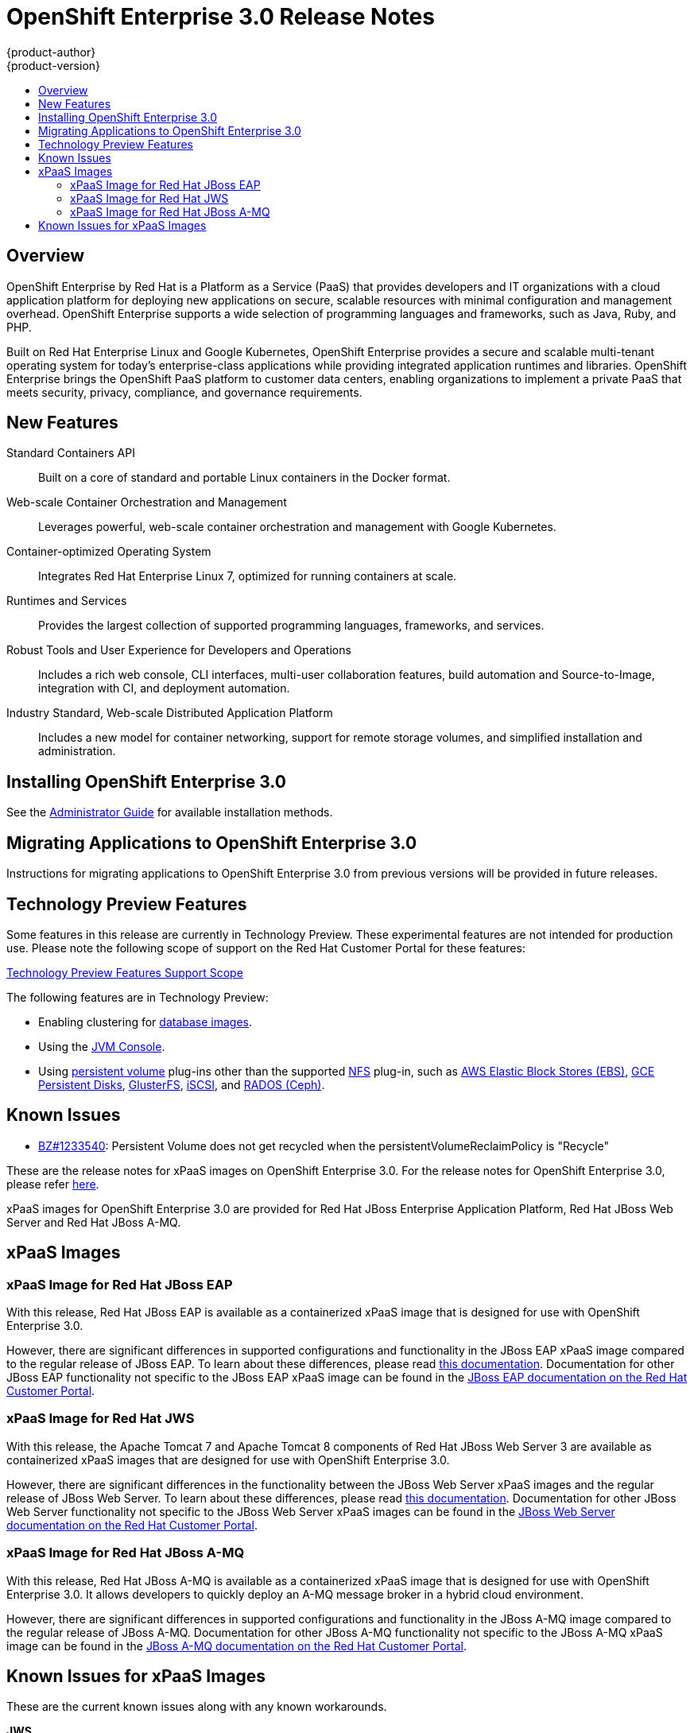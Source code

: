 = OpenShift Enterprise 3.0 Release Notes
{product-author}
{product-version}
:data-uri:
:icons:
:experimental:
:toc: macro
:toc-title:
:prewrap!:

toc::[]

== Overview

OpenShift Enterprise by Red Hat is a Platform as a Service (PaaS) that provides
developers and IT organizations with a cloud application platform for deploying
new applications on secure, scalable resources with minimal configuration and
management overhead. OpenShift Enterprise supports a wide selection of
programming languages and frameworks, such as Java, Ruby, and PHP.

Built on Red Hat Enterprise Linux and Google Kubernetes, OpenShift Enterprise
provides a secure and scalable multi-tenant operating system for today's
enterprise-class applications while providing integrated application runtimes
and libraries. OpenShift Enterprise brings the OpenShift PaaS platform to
customer data centers, enabling organizations to implement a private PaaS that
meets security, privacy, compliance, and governance requirements.

== New Features

Standard Containers API::
Built on a core of standard and portable Linux containers in the Docker format.

Web-scale Container Orchestration and Management::
Leverages powerful, web-scale container orchestration and management with Google Kubernetes.

Container-optimized Operating System::
Integrates Red Hat Enterprise Linux 7, optimized for running containers at
scale.

Runtimes and Services::
Provides the largest collection of supported programming languages, frameworks,
and services.

Robust Tools and User Experience for Developers and Operations::
Includes a rich web console, CLI interfaces, multi-user collaboration features,
build automation and Source-to-Image, integration with CI, and deployment
automation.

Industry Standard, Web-scale Distributed Application Platform::
Includes a new model for container networking, support for remote storage
volumes, and simplified installation and administration.

== Installing OpenShift Enterprise 3.0

See the link:../admin_guide/install/overview.html[Administrator Guide] for
available installation methods.

== Migrating Applications to OpenShift Enterprise 3.0

Instructions for migrating applications to OpenShift Enterprise 3.0 from
previous versions will be provided in future releases.

[[technology-preview]]
== Technology Preview Features

Some features in this release are currently in Technology Preview. These
experimental features are not intended for production use. Please note the
following scope of support on the Red Hat Customer Portal for these features:

https://access.redhat.com/support/offerings/techpreview[Technology Preview
Features Support Scope]

The following features are in Technology Preview:

- Enabling clustering for link:../using_images/db_images/overview.html[database
images].
- Using the
link:../architecture/infrastructure_components/web_console.html#jvm-console[JVM
Console].
- Using link:../dev_guide/persistent_volumes.html[persistent volume] plug-ins
other than the supported link:../admin_guide/persistent_storage_nfs.html[NFS]
plug-in, such as
link:../rest_api/kubernetes_v1.html#v1-awselasticblockstorevolumesource[AWS
Elastic Block Stores (EBS)],
link:../rest_api/kubernetes_v1.html#v1-gcepersistentdiskvolumesource[GCE
Persistent Disks],
link:../rest_api/kubernetes_v1.html#v1-glusterfsvolumesource[GlusterFS],
link:../rest_api/kubernetes_v1.html#v1-iscsivolumesource[iSCSI], and
link:../rest_api/kubernetes_v1.html#v1-rbdvolumesource[RADOS (Ceph)].

== Known Issues

- https://bugzilla.redhat.com/show_bug.cgi?id=1233540[BZ#1233540]: Persistent
Volume does not get recycled when the persistentVolumeReclaimPolicy is
"Recycle"

These are the release notes for xPaaS images on OpenShift Enterprise
3.0. For the release notes for OpenShift Enterprise 3.0, please refer
https://access.redhat.com/beta/documentation/en/openshift-enterprise-30-whats-new#release-notes[here].

xPaaS images for OpenShift Enterprise 3.0 are provided for Red Hat JBoss
Enterprise Application Platform, Red Hat JBoss Web Server and Red Hat
JBoss A-MQ.

== xPaaS Images

=== xPaaS Image for Red Hat JBoss EAP


With this release, Red Hat JBoss EAP is available as a containerized
xPaaS image that is designed for use with OpenShift Enterprise 3.0.

However, there are significant differences in supported configurations
and functionality in the JBoss EAP xPaaS image compared to the regular
release of JBoss EAP. To learn about these differences, please read
https://access.redhat.com/beta/documentation/en/openshift-enterprise-30-using-images#jboss-eap[this documentation].
Documentation for other JBoss EAP functionality not specific to the
JBoss EAP xPaaS image can be found in the https://access.redhat.com/documentation/en-US/JBoss_Enterprise_Application_Platform/[JBoss
EAP documentation on the Red Hat Customer Portal].

=== xPaaS Image for Red Hat JWS

With this release, the Apache Tomcat 7 and Apache Tomcat 8 components of
Red Hat JBoss Web Server 3 are available as containerized xPaaS images
that are designed for use with OpenShift Enterprise 3.0.

However, there are significant differences in the functionality between the JBoss Web
Server xPaaS images and the regular release of JBoss Web Server. To
learn about these differences, please read
https://access.redhat.com/beta/documentation/en/openshift-enterprise-30-using-images#jboss-web-server[this documentation].
Documentation for other JBoss Web Server functionality not specific to
the JBoss Web Server xPaaS images can be found in the
https://access.redhat.com/documentation/en-US/Red_Hat_JBoss_Web_Server/[JBoss
Web Server documentation on the Red Hat Customer Portal].

=== xPaaS Image for Red Hat JBoss A-MQ

With this release, Red Hat JBoss A-MQ is available as a containerized
xPaaS image that is designed for use with OpenShift Enterprise 3.0. It
allows developers to quickly deploy an A-MQ message broker in a hybrid
cloud environment.

However, there are significant differences in supported configurations and functionality in the JBoss A-MQ image
compared to the regular release of JBoss A-MQ. Documentation for other
JBoss A-MQ functionality not specific to the JBoss A-MQ xPaaS image can
be found in the
https://access.redhat.com/documentation/en-US/Red_Hat_JBoss_A-MQ/[JBoss
A-MQ documentation on the Red Hat Customer Portal].

== Known Issues for xPaaS Images

These are the current known issues along with any known workarounds.

*JWS*

* Tomcat's access log valve logs to file in container instead of
stdout.:
https://issues.jboss.org/browse/CLOUD-57[https://issues.jboss.org/browse/CLOUD-57]‌

Due to this issue, the logging data is not available for the central
logging facility. To workaround this issues, use `oc exec` command to
get the contents of the log file.

* `mvn clean` in JWS STI can fail:
https://issues.jboss.org/browse/CLOUD-153[https://issues.jboss.org/browse/CLOUD-153]

It is not possible to clean up after a build in JWS STI because the
Maven command `mvn clean` fails. This command fails due to Maven not being
able to build the object model during startup.

To work around this issue, add Red Hat and JBoss repositories into
*_pom.xml_* of the application if the application uses dependencies from
there.

* Datasource realm configuration is incorrect for JWS:
https://issues.jboss.org/browse/CLOUD-156[https://issues.jboss.org/browse/CLOUD-156]

It is not possible to do correct JNDI lookup for datasources in the
current JWS image if an invalid combination of datasource and realm
properties is defined. If a datasource is configured in the *_context.xml_*
file and a realm in *_server.xml_* file, then the *_server.xml_*'s
`*localDataSource*` property should be set to true.

*EAP*

* JPA application fails to start when the database is not available:
https://issues.jboss.org/browse/CLOUD-61[https://issues.jboss.org/browse/CLOUD-61]

JPA applications fail to deploy in EAP OpenShift Enterprise 3.0 image if
an underlying database instance that the EAP instance relies on is not
available at the start of the deployment. The EAP application tries to
contact the database for initialization, but because it is not available,
the server starts but the application fails to deploy.

There are no known workarounds available at this stage for this issue.

* Continuous HornetQ errors after scale down " Failed to create netty
connection":
https://issues.jboss.org/browse/CLOUD-158[https://issues.jboss.org/browse/CLOUD-158]

In the EAP image, an application not using messaging complains about
messaging errors related to HornetQ when being scaled.

Since there are no configuration options to disable messaging to
workaround this issue, simply include the file *_standalone-openshift.xml_*
within the source of the image and remove or alter the following lines
related to messaging:

----
Line 18:

<!-- ##MESSAGING_EXTENSION## -->

Line 318:

<!-- ##MESSAGING_SUBSYSTEM## -->
----

* EAP pod serving requests before it joins cluster, some sessions reset
after failure:
https://issues.jboss.org/browse/CLOUD-161[https://issues.jboss.org/browse/CLOUD-161]

In a distributed web application deployed on an EAP image, a new
container starts serving requests before it joins the cluster.

There are no known workarounds available at this stage for this issue.

*EAP and JWS*

* Database pool configurations should contain validation SQL setting:
https://issues.jboss.org/browse/CLOUD-159[https://issues.jboss.org/browse/CLOUD-159]

In both EAP and JWS images, when restarting a crashed database instance,
the connection pools contain stale connections.

To work around this issue, restart all instances in case of a database
failure.

*A-MQ*

There are no known issues in the A-MQ instance.
